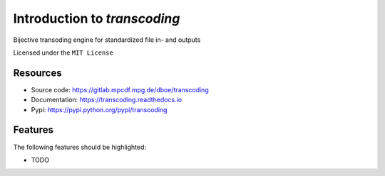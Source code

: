=============================
Introduction to `transcoding`
=============================


.. pypi
.. image:: https://img.shields.io/pypi/v/transcoding.svg
    :target: https://pypi.python.org/pypi/transcoding

.. ci
    .. image:: https://img.shields.io/travis/dboe/transcoding.svg
        :target: https://travis-ci.com/dboe/transcoding
.. image:: https://gitlab.mpcdf.mpg.de/dboe/transcoding/badges/master/pipeline.svg
    :target: https://gitlab.mpcdf.mpg.de/dboe/transcoding/commits/master

.. coverage
.. image:: https://gitlab.mpcdf.mpg.de/dboe/transcoding/badges/master/coverage.svg
    :target: https://gitlab.mpcdf.mpg.de/dboe/transcoding/commits/master

.. readthedocs
.. image:: https://readthedocs.org/projects/transcoding/badge/?version=latest
    :target: https://transcoding.readthedocs.io/en/latest/?badge=latest
    :alt: Documentation Status

.. pyup crosschecks your dependencies. Github is default, gitlab more complicated: https://pyup.readthedocs.io/en/latest/readme.html#run-your-first-update 
    .. image:: https://pyup.io/repos/github/dboe/transcoding/shield.svg
        :target: https://pyup.io/repos/github/dboe/transcoding/
        :alt: Updates

.. image:: https://img.shields.io/badge/pre--commit-enabled-brightgreen?logo=pre-commit&logoColor=white
   :target: https://github.com/pre-commit/pre-commit
   :alt: pre-commit


Bijective transoding engine for standardized file in- and outputs


Licensed under the ``MIT License``

Resources
---------

* Source code: https://gitlab.mpcdf.mpg.de/dboe/transcoding
* Documentation: https://transcoding.readthedocs.io
* Pypi: https://pypi.python.org/pypi/transcoding


Features
--------

The following features should be highlighted:

* TODO
